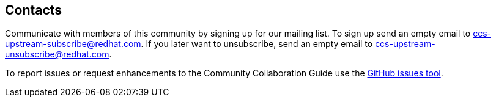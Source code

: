 [id="ccg-contacts_{context}"]
== Contacts

Communicate with members of this community by signing up for our mailing list.  To sign up send an empty email to ccs-upstream-subscribe@redhat.com. If you later want to unsubscribe, send an empty email to ccs-upstream-unsubscribe@redhat.com.

To report issues or request enhancements to the Community Collaboration Guide use the link:https://github.com/redhat-documentation/community-collaboration-guide/issues[GitHub issues tool].
